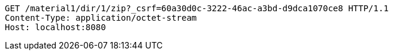 [source,http,options="nowrap"]
----
GET /material1/dir/1/zip?_csrf=60a30d0c-3222-46ac-a3bd-d9dca1070ce8 HTTP/1.1
Content-Type: application/octet-stream
Host: localhost:8080

----